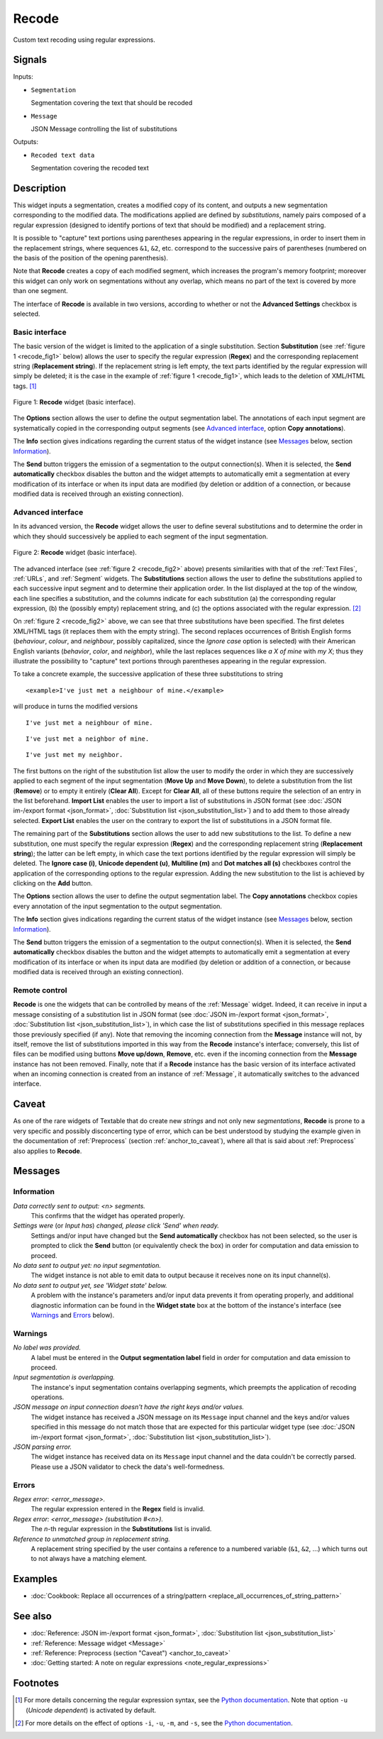 .. meta::
   :description: Orange Textable documentation, Recode widget
   :keywords: Orange, Textable, documentation, Recode, widget

.. _Recode:

Recode
======

.. image:: figures/Recode_54.png

Custom text recoding using regular expressions.

Signals
-------

Inputs:

* ``Segmentation``

  Segmentation covering the text that should be recoded

* ``Message``

  JSON Message controlling the list of substitutions

Outputs:

* ``Recoded text data``

  Segmentation covering the recoded text

Description
-----------

This widget inputs a segmentation, creates a modified copy of its content, and
outputs a new segmentation corresponding to the modified data. The
modifications applied are defined by *substitutions*, namely pairs
composed of a regular expression (designed to identify portions of text that
should be modified) and a replacement string.

It is possible to "capture" text portions using parentheses appearing in the
regular expressions, in order to insert them in the replacement strings, where
sequences ``&1``, ``&2``, etc. correspond to the successive pairs of
parentheses (numbered on the basis of the position of the opening
parenthesis).

Note that **Recode** creates a copy of each modified segment, which
increases the program's memory footprint; moreover this widget can only work
on segmentations without any overlap, which means no part of the text is
covered by more than one segment.

The interface of **Recode** is available in two versions, according to
whether or not the **Advanced Settings** checkbox is selected.

Basic interface
~~~~~~~~~~~~~~~

The basic version of the widget is limited to the application of a single
substitution. Section **Substitution** (see :ref:`figure 1
<recode_fig1>` below) allows the user to specify the regular expression
(**Regex**) and the corresponding replacement string (**Replacement string**).
If the replacement string is left empty, the text parts identified by the
regular expression will simply be deleted; it is the case in the example of
:ref:`figure 1 <recode_fig1>`, which leads to the deletion of XML/HTML
tags. [#]_

.. _recode_fig1:

.. figure:: figures/recode_basic_example.png
    :align: center
    :alt: Basic interface of the Recode widget

    Figure 1: **Recode** widget (basic interface).

The **Options** section allows the user to define the output segmentation
label. The annotations of each input segment are systematically copied in the
corresponding output segments (see `Advanced interface`_, option **Copy
annotations**).

The **Info** section gives indications regarding the current status of the
widget instance (see `Messages`_ below, section `Information`_).

The **Send** button triggers the emission of a segmentation to the output
connection(s). When it is selected, the **Send automatically** checkbox
disables the button and the widget attempts to automatically emit a
segmentation at every modification of its interface or when its input data are
modified (by deletion or addition of a connection, or because modified data is
received through an existing connection).

Advanced interface
~~~~~~~~~~~~~~~~~~

In its advanced version, the **Recode** widget allows the user to define
several substitutions and to determine the order in which they should
successively be applied to each segment of the input segmentation.

.. _recode_fig2:

.. figure:: figures/recode_advanced_example.png
    :align: center
    :alt: Advanced interface of the Recode widget

    Figure 2: **Recode** widget (basic interface).

The advanced interface (see :ref:`figure 2 <recode_fig2>` above) presents
similarities with that of the :ref:`Text Files`, :ref:`URLs`, and
:ref:`Segment` widgets. The **Substitutions** section allows the user to
define the substitutions applied to each successive input segment and to
determine their application order. In the list displayed at the top of the
window, each line specifies a substitution, and the columns indicate for each
substitution (a) the corresponding regular expression, (b) the (possibly
empty) replacement string, and (c) the options associated with the regular
expression. [#]_

On :ref:`figure 2 <recode_fig2>` above, we can see that three substitutions
have been specified. The first deletes XML/HTML tags (it replaces them with
the empty string). The second replaces occurrences of British English forms
(*behaviour*, *colour*, and *neighbour*, possibly capitalized, since the
*Ignore case* option is selected) with their American English variants
(*behavior*, *color*, and *neighbor*), while the last replaces sequences
like *a X of mine* with *my X*; thus they illustrate the possibility to
"capture" text portions through parentheses appearing in the regular
expression.

To take a concrete example, the successive application of these three
substitutions to string

::

 	<example>I've just met a neighbour of mine.</example>

will produce in turns the modified versions

::

    I've just met a neighbour of mine.

::

    I've just met a neighbor of mine.

::

    I've just met my neighbor.

The first buttons on the right of the substitution list allow the user to
modify the order in which they are successively applied to each segment of the
input segmentation (**Move Up** and **Move Down**), to delete a substitution
from the list (**Remove**) or to empty it entirely (**Clear All**). Except for
**Clear All**, all of these buttons require the selection of an entry in the
list beforehand. **Import List** enables the user to import a list of
substitutions in JSON format (see :doc:`JSON im-/export format <json_format>`,
:doc:`Substitution list <json_substitution_list>`) and to add them to those
already selected. **Export List** enables the user on the contrary to export
the list of substitutions in a JSON format file.

The remaining part of the **Substitutions** section allows the user to add new
substitutions to the list. To define a new substitution, one must specify the
regular expression (**Regex**) and the corresponding replacement string
(**Replacement string**); the latter can be left empty, in which case the text
portions identified by the regular expression will simply be deleted. The
**Ignore case (i)**, **Unicode dependent (u)**, **Multiline (m)** and **Dot
matches all (s)** checkboxes control the application of the corresponding
options to the regular expression. Adding the new substitution to the list is
achieved by clicking on the **Add** button.

The **Options** section allows the user to define the output segmentation
label. The **Copy annotations** checkbox copies every annotation of the input
segmentation to the output segmentation.

The **Info** section gives indications regarding the current status of the
widget instance (see `Messages`_ below, section `Information`_).

The **Send** button triggers the emission of a segmentation to the output
connection(s). When it is selected, the **Send automatically** checkbox
disables the button and the widget attempts to automatically emit a
segmentation at every modification of its interface or when its input data are
modified (by deletion or addition of a connection, or because modified data is
received through an existing connection).

.. _recode_remote_control_ref:

Remote control
~~~~~~~~~~~~~~

**Recode** is one the widgets that can be controlled by means of the
:ref:`Message` widget. Indeed, it can receive in input a message consisting
of a substitution list in JSON format (see :doc:`JSON im-/export format
<json_format>`, :doc:`Substitution list <json_substitution_list>`), in which
case the list of substitutions specified in this message replaces those
previously specified (if any). Note that removing the incoming connection from
the **Message** instance will not, by itself, remove the list of substitutions
imported in this way from the **Recode** instance's interface; conversely,
this list of files can be modified using buttons **Move up/down**, **Remove**,
etc. even if the incoming connection from the **Message** instance has not
been removed. Finally, note that if a **Recode** instance has the basic
version of its interface activated when an incoming connection is created from
an instance of :ref:`Message`, it automatically switches to the advanced
interface.

Caveat
------

As one of the rare widgets of Textable that do create new *strings* and not
only new *segmentations*, **Recode** is prone to a very specific and possibly
disconcerting type of error, which can be best understood by studying the
example given in the documentation of :ref:`Preprocess` (section
:ref:`anchor_to_caveat`), where all that is said about :ref:`Preprocess` also
applies to **Recode**.

Messages
--------

Information
~~~~~~~~~~~

*Data correctly sent to output: <n> segments.*
    This confirms that the widget has operated properly.

*Settings were* (or *Input has*) *changed, please click 'Send' when ready.*
    Settings and/or input have changed but the **Send automatically** checkbox
    has not been selected, so the user is prompted to click the **Send**
    button (or equivalently check the box) in order for computation and data
    emission to proceed.

*No data sent to output yet: no input segmentation.*
    The widget instance is not able to emit data to output because it receives
    none on its input channel(s).

*No data sent to output yet, see 'Widget state' below.*
    A problem with the instance's parameters and/or input data prevents it
    from operating properly, and additional diagnostic information can be
    found in the **Widget state** box at the bottom of the instance's
    interface (see `Warnings`_ and `Errors`_ below).

Warnings
~~~~~~~~

*No label was provided.*
    A label must be entered in the **Output segmentation label** field in
    order for computation and data emission to proceed.

*Input segmentation is overlapping.*
    The instance's input segmentation contains overlapping segments, which
    preempts the application of recoding operations.

*JSON message on input connection doesn't have the right keys and/or values.*
    The widget instance has received a JSON message on its ``Message`` input
    channel and the keys and/or values specified in this message do not match
    those that are expected for this particular widget type (see :doc:`JSON
    im-/export format <json_format>`, :doc:`Substitution list
    <json_substitution_list>`).

*JSON parsing error.*
    The widget instance has received data on its ``Message`` input channel and
    the data couldn't be correctly parsed. Please use a JSON validator to 
    check the data's well-formedness.

Errors
~~~~~~

*Regex error: <error_message>.*
    The regular expression entered in the **Regex** field is invalid.

*Regex error: <error_message> (substitution #<n>).*
    The *n*-th regular expression in the **Substitutions** list is invalid.

*Reference to unmatched group in replacement string.*
    A replacement string specified by the user contains a reference to a
    numbered variable (``&1``, ``&2``, ...) which turns out to not always have
    a matching element.

Examples
--------

* :doc:`Cookbook: Replace all occurrences of a string/pattern
  <replace_all_occurrences_of_string_pattern>`

See also
--------

* :doc:`Reference: JSON im-/export format <json_format>`, :doc:`Substitution
  list <json_substitution_list>`
* :ref:`Reference: Message widget <Message>`
* :ref:`Reference: Preprocess (section "Caveat") <anchor_to_caveat>`
* :doc:`Getting started: A note on regular expressions
  <note_regular_expressions>`

Footnotes
---------

.. [#] For more details concerning the regular expression syntax, see the
       `Python documentation <http://docs.python.org/library/re.html>`_.
       Note that option ``-u`` (*Unicode dependent*) is activated by default.

.. [#] For more details on the effect of options ``-i``, ``-u``, ``-m``, and
       ``-s``, see the
       `Python documentation <http://docs.python.org/library/re.html>`_.



